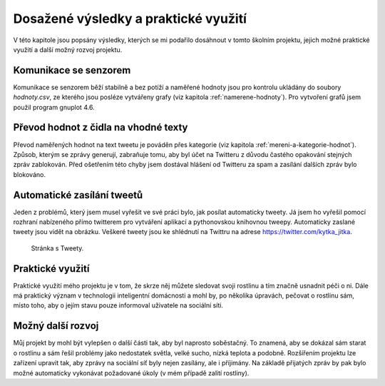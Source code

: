 *************************************
Dosažené výsledky a praktické využití
*************************************

V této kapitole jsou popsány výsledky, kterých se mi podařilo dosáhnout v tomto školním projektu, jejich možné praktické využití a další možný rozvoj projektu. 

===========================
Komunikace se senzorem
===========================

Komunikace se senzorem běží stabilně a bez potíží a naměřené hodnoty jsou pro kontrolu ukládány do soubory *hodnoty.csv*, ze kterého jsou posléze vytvářeny grafy (viz kapitola :ref:`namerene-hodnoty`). Pro vytvoření grafů jsem použil program gnuplot 4.6.

========================================
Převod hodnot z čidla na vhodné texty
========================================

Převod naměřených hodnot na text tweetu je pováděn přes kategorie (viz kapitola :ref:`mereni-a-kategorie-hodnot`). Způsob, kterým se zprávy generují, zabraňuje tomu, aby byl účet na Twitteru z důvodu častého opakování stejných zpráv zablokován. Před ošetřením této chyby jsem dostával hlášení od Twitteru za spam a zasílání dalších zpráv bylo blokováno.

================================
Automatické zasílání tweetů
================================

Jeden z problémů, který jsem musel vyřešit ve své práci bylo, jak posílat automaticky tweety. Já jsem ho vyřešil pomocí rozhraní nabízeného přímo twitterem pro vytváření aplikací a pythonovskou knihovnou tweepy. Automaticky zaslané tweety jsou vidět na obrázku. Veškeré tweety jsou ke shlédnutí na Twittru na adrese https://twitter.com/kytka_jitka.

.. figure:: /images/Tweety.png
   :scale: 50%
   :alt: Stránka s Tweety.

   Stránka s Tweety.


============================
Praktické využití
============================

Praktické využití mého projektu je v tom, že skrze něj můžete sledovat svoji rostlinu a tím značně usnadnit péči o ni. Dále má praktický význam v technologii inteligentní domácnosti a mohl by, po několika úpravách, pečovat o rostlinu sám, místo toho, aby o jejím stavu pouze informoval uživatele na sociální síti.

==========================
Možný další rozvoj
==========================

Můj projekt by mohl být vylepšen o další části tak, aby byl naprosto soběstačný. To znamená, aby se dokázal sám starat o rostlinu a sám řešil problémy jako nedostatek světla, velké sucho, nízká teplota a podobně. Rozšířením projektu lze zařízení upravit tak, aby zprávy na sociální síť byly nejen zasílány, ale i příjimány. Na základě přijatých zpráv by pak bylo možné automaticky vykonávat požadované úkoly (v mém případě zalití rostliny). 






